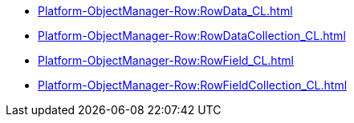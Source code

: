 ****** xref:Platform-ObjectManager-Row:RowData_CL.adoc[]
****** xref:Platform-ObjectManager-Row:RowDataCollection_CL.adoc[]
****** xref:Platform-ObjectManager-Row:RowField_CL.adoc[]
****** xref:Platform-ObjectManager-Row:RowFieldCollection_CL.adoc[]